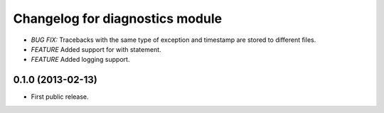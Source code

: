 .. :changelog:

Changelog for diagnostics module
================================
- *BUG FIX:* Tracebacks with the same type of exception and timestamp
  are stored to different files.
- *FEATURE* Added support for with statement.
- *FEATURE* Added logging support.

0.1.0 (2013-02-13)
------------------
- First public release.
